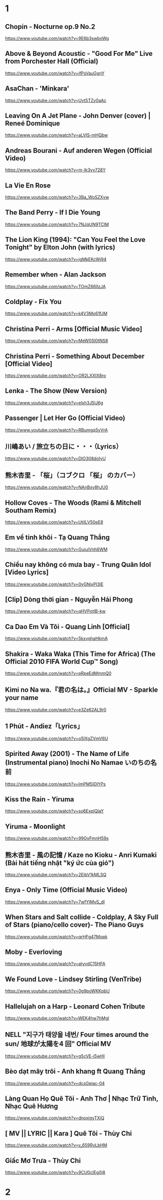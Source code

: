 * 1
** Chopin - Nocturne op.9 No.2
https://www.youtube.com/watch?v=9E6b3swbnWg
** Above & Beyond Acoustic - "Good For Me" Live from Porchester Hall (Official)
   https://www.youtube.com/watch?v=ifPsVauGgnY
** AsaChan - 'Minkara'
   https://www.youtube.com/watch?v=Uvt5TZy0aAc
** Leaving On A Jet Plane - John Denver (cover) | Reneé Dominique
   https://www.youtube.com/watch?v=aLVlS-mHQbw
** Andreas Bourani - Auf anderen Wegen (Official Video)
   https://www.youtube.com/watch?v=m-Ik3yy728Y
** La Vie En Rose
   https://www.youtube.com/watch?v=3Ba_WoSZXvw
** The Band Perry - If I Die Young
   https://www.youtube.com/watch?v=7NJqUN9TClM
** The Lion King (1994): "Can You Feel the Love Tonight" by Elton John (with lyrics)
   https://www.youtube.com/watch?v=jgMkEKcWj94
** Remember when - Alan Jackson
   https://www.youtube.com/watch?v=TOmZ66lIzJA
** Coldplay - Fix You
   https://www.youtube.com/watch?v=k4V3Mo61fJM
** Christina Perri - Arms [Official Music Video]
   https://www.youtube.com/watch?v=MeW0Sl0tNS8
** Christina Perri - Something About December [Official Video]
   https://www.youtube.com/watch?v=OR2LXXIX8ro
** Lenka - The Show (New Version)
   https://www.youtube.com/watch?v=elsh3J5lJ6g
** Passenger | Let Her Go (Official Video)
   https://www.youtube.com/watch?v=RBumgq5yVrA
** 川嶋あい / 旅立ちの日に・・・（Lyrics）
   https://www.youtube.com/watch?v=DlO308doIyU
** 熊木杏里 - 「桜」（コブクロ 「桜」 のカバー）
   https://www.youtube.com/watch?v=NAnBxv8hJU0
** Hollow Coves - The Woods (Rami & Mitchell Southam Remix)
   https://www.youtube.com/watch?v=UtilLV50eE8
** Em về tinh khôi - Tạ Quang Thắng
   https://www.youtube.com/watch?v=GuiuiVnh6WM
** Chiều nay không có mưa bay - Trung Quân Idol [Video Lyrics]
   https://www.youtube.com/watch?v=0yGNjxPI3lE
** [Clip] Dòng thời gian - Nguyễn Hải Phong
   https://www.youtube.com/watch?v=qHVPotIB-kw
** Ca Dao Em Và Tôi - Quang Linh [Official]
   https://www.youtube.com/watch?v=5kxvghaHkmA
** Shakira - Waka Waka (This Time for Africa) (The Official 2010 FIFA World Cup™ Song)
   https://www.youtube.com/watch?v=pRpeEdMmmQ0
** Kimi no Na wa.『君の名は。』Official MV - Sparkle your name
   https://www.youtube.com/watch?v=e3Ze62AL9r0
** 1 Phút - Andiez「Lyrics」
   https://www.youtube.com/watch?v=o5IXgZVmV6U
** Spirited Away (2001) - The Name of Life (Instrumental piano) Inochi No Namae いのちの名前
   https://www.youtube.com/watch?v=ImPM5IDIYPs
** Kiss the Rain - Yiruma
   https://www.youtube.com/watch?v=so6ExplQlaY
** Yiruma - Moonlight
   https://www.youtube.com/watch?v=99GyFmnH59s
** 熊木杏里 - 風の記憶 / Kaze no Kioku - Anri Kumaki (Bài hát tiếng nhật "ký ức của gió")
   https://www.youtube.com/watch?v=2EibV1kMLSQ
** Enya - Only Time (Official Music Video)
   https://www.youtube.com/watch?v=7wfYIMyS_dI
** When Stars and Salt collide - Coldplay, A Sky Full of Stars (piano/cello cover)- The Piano Guys
   https://www.youtube.com/watch?v=qrHFg47Mopk
** Moby - Everloving
   https://www.youtube.com/watch?v=atyvdC15HFA
** We Found Love - Lindsey Stirling (VenTribe)
   https://www.youtube.com/watch?v=0g9poWKKpbU
** Hallelujah on a Harp - Leonard Cohen Tribute
   https://www.youtube.com/watch?v=WEK4hw7hMgI
** NELL "지구가 태양을 네번/ Four times around the sun/ 地球が太陽を4 回" Official MV
   https://www.youtube.com/watch?v=g5cVE-i5wHI
** Bèo dạt mây trôi - Anh khang ft Quang Thắng
   https://www.youtube.com/watch?v=dcsGejac-04
** Làng Quan Họ Quê Tôi - Anh Thơ | Nhạc Trữ Tình, Nhạc Quê Hương
   https://www.youtube.com/watch?v=dnoxjgyTXiQ
** [ MV || LYRIC || Kara ] Quê Tôi - Thùy Chi
   https://www.youtube.com/watch?v=v_659RyLbHM
** Giấc Mơ Trưa - Thùy Chi
   https://www.youtube.com/watch?v=9CU0cIEg0j8
* 2
** 009 Sound System - Speak to Angels
https://www.youtube.com/watch?v=6rAkn9OZT0k&t=235s
** 009 Sound System "With A Spirit" OFFICIAL HD
https://www.youtube.com/watch?v=c_H3MWVx6JU&t=379s
** Eric Carmen - All by Myself (Audio)
https://www.youtube.com/watch?v=iN9CjAfo5n0
** Careless Whisper | George Michael | Lyrics [Kara + Vietsub HD]
   https://www.youtube.com/watch?v=YAHj6mH7z2s
** Five for Fighting - Superman (It's Not Easy)
https://www.youtube.com/watch?v=GRz4FY0ZcwI
** Coldplay - Yellow
https://www.youtube.com/watch?v=yKNxeF4KMsY
** The 1975 - Somebody Else (Official Video)
https://www.youtube.com/watch?v=Bimd2nZirT4
** [OFFICIAL MP3] CÒN TUỔI NÀO CHO EM - MIU LÊ
https://www.youtube.com/watch?v=brhuZ_i60w0
** Cá Hồi Hoang - Có Thể
https://www.youtube.com/watch?v=tUWHyFpnIwE
** #AiChoAi - FloD ft. M! (Giang Nguyen) [ Official Audio]
https://www.youtube.com/watch?v=afNQLlTRvfM
** Màu Xanh Việt Nam - Lương Bằng Qang - [ Lyric ]
   https://www.youtube.com/watch?v=yay2iRapqsk
** Bay Cùng Tình Yêu - Lương Bằng Quang (Album Return)
   https://www.youtube.com/watch?v=41_luxZz8UA
** LEA RUE - Sleep, For The Weak! (Lost Frequencies Remix)
   https://www.youtube.com/watch?v=3dViG52tHI4
** filous - How Hard I Try (feat. James Hersey)
   https://www.youtube.com/watch?v=sb9fHU4d3Ds
** James Hersey - Coming Over (Filous Remix)
   https://www.youtube.com/watch?v=GHoJ9NzP338
** Please tell me why - Free Style ( The Heirs )
   https://www.youtube.com/watch?v=d_M_kizumSQ
** Anh Mơ - Anh Khang (Official Video Clip)
** TAKE A CHANCE ON ME / FRANKIE J / vietsub
   https://www.youtube.com/watch?v=SFf-ufa9MwA
** Owl City - Beautiful Times ft. Lindsey Stirling
   https://www.youtube.com/watch?v=gfA-tPKPoNs
** Star Sky - Final Fantasy XV (Luna & Noctis)
   https://www.youtube.com/watch?v=0EqsxNC7i7Q
** Phil Collins - You'll Be In My Heart
   https://www.youtube.com/watch?v=w0ZHlp6atUQ
** Bee Gees - How Deep Is Your Love (1977)
   https://www.youtube.com/watch?v=XpqqjU7u5Yc
** Bruno Mars Talking to the moon
   https://www.youtube.com/watch?v=J9pXeziqdLc
** Maroon 5 - Daylight (Playing for Change)
   https://www.youtube.com/watch?v=AqR-ElB5kXY
** VIETSUB OST Nữ Nhi Quốc (full) -Trương Lượng Dĩnh & Lý Vinh Hạo - 女儿国-(电影《西游记女儿国》主题曲)
   https://www.youtube.com/watch?v=858zgYTAJq4
** Owl City - Vanilla Twilight
   https://www.youtube.com/watch?v=pIz2K3ArrWk
** Justin Bieber - Mistletoe
   https://www.youtube.com/watch?v=LUjn3RpkcKY
** Justin Bieber - Pray
   https://www.youtube.com/watch?v=o9tJW9MDs2M
** Coldplay - Hypnotised (Official Lyric Video)
   https://www.youtube.com/watch?v=WXmTEyq5nXc
** Coldplay Gravity
   https://www.youtube.com/watch?v=9ZLjiaGJyhI
** Westlife - Nothing's Gonna Change My Love For You [VietSub | Kara Effect | HD]
   https://www.youtube.com/watch?v=dRLq2mc5IZk
** Westlife - Beautiful in White
   https://www.youtube.com/watch?v=XRuDQ6aYeD0
** M2M - Pretty Boy
   https://www.youtube.com/watch?v=-v7ZMOhMONU
** M2M - Mirror, Mirror
   https://www.youtube.com/watch?v=P2vpB3yQuqg
** I Love You || Mr. Siro - [HD Kara+Lyrics]
   https://www.youtube.com/watch?v=yxYMMs_34us
** Ngày mai nắng lên anh sẽ về (Official MV) - HQ
   https://www.youtube.com/watch?v=o-8vj5nzu3c
** KAI ĐINH l ĐIỀU BUỒN NHẤT | OFFICIAL LYRIC VIDEO
   https://www.youtube.com/watch?v=D2g-IY0Uc70
** Mân Côi - Linh Cáo (Lyric Video / TAS Release)
   https://www.youtube.com/watch?v=Ls6EBIR8hDE
** The Killers - Shot At The Night
   https://www.youtube.com/watch?v=X4YK-DEkvcw
** Taylor Swift - Back To December
   https://www.youtube.com/watch?v=eocfbbyIUn8
** Taylor Swift - Begin Again
   https://www.youtube.com/watch?v=cMPEd8m79Hw
** Taylor Swift - You Belong With Me
   https://www.youtube.com/watch?v=VuNIsY6JdUw
** Coldplay & Big Sean - Miracles (Someone Special) - Official Lyric Video
   https://www.youtube.com/watch?v=z9BPMjL44Aw
** Imagine Dragons - On Top Of The World (Official Music Video)
   https://www.youtube.com/watch?v=w5tWYmIOWGk
** OneRepublic - Good Life
   https://www.youtube.com/watch?v=jZhQOvvV45w
** Coldplay - Hymn For The Weekend (Official Video)
   https://www.youtube.com/watch?v=YykjpeuMNEk
** Chân ngắn | Cẩm Vân Ft TMT (Video lyric - HD)
** Dido - Thank You (Official Video)
   https://www.youtube.com/watch?v=1TO48Cnl66w
** Sting - Shape of My Heart (Leon)
   https://www.youtube.com/watch?v=QK-Z1K67uaA
** Christina Perri - A Thousand Years [Official Music Video]
   https://www.youtube.com/watch?v=rtOvBOTyX00
** Bài Ka Tuổi Trẻ Official Music Video TamKa PKL Khiêm Nguyễn
   https://www.youtube.com/watch?v=iExXmRq82Fc
** Quê nhà - Quang Linh
   https://www.youtube.com/watch?v=TZ5_JXrFijU
** Tan Biến - Nguyễn Hải Phong
   https://www.youtube.com/watch?v=IL0GgIeN9T0
** Foster The People - Houdini (Video)
   https://www.youtube.com/watch?v=_GMQLjzVGfw
** Owl City & Carly Rae Jepsen - Good Time
   https://www.youtube.com/watch?v=H7HmzwI67ec
** K'NAAN - Wavin' Flag (Coca-Cola Celebration Mix)
   https://www.youtube.com/watch?v=WTJSt4wP2ME
** Cũng đành thôi ‣ Đức Phúc「Lyric Video」| bimm
   https://www.youtube.com/watch?v=Qs-XcmaxaLw
** LẠ LÙNG / Vũ. (Original)
   https://www.youtube.com/watch?v=F5tS5m86bOI
** [Vietsub + Kara] Khi Em Cô Đơn Em Nhớ Ai (当你孤单你会想起谁) - Trương Đông Lương
   https://www.youtube.com/watch?v=UKEK5WbW0SY
** [Vietsub by JiWonderland] Please tell me why - Freestyle
   https://www.youtube.com/watch?v=hnc_qF-WnmI
** Lost Frequencies - Are You With Me (Official Music Video)
   https://www.youtube.com/watch?v=VjHMDlAPMUw
** Khánh Ly - Cát bụi
   https://www.youtube.com/watch?v=qtEh7--fHIM
** Snow Patrol - Chasing Cars
   https://www.youtube.com/watch?v=GemKqzILV4w
** 【LIVE】Kana Hanazawa - flattery?
   https://www.youtube.com/watch?v=zA5nCExGRxo
** Jason Mraz - I'm Yours [Official Video]
   https://www.youtube.com/watch?v=EkHTsc9PU2A
** Ed Sheeran - The A Team [Official Video]
   https://www.youtube.com/watch?v=UAWcs5H-qgQ
** Moby - Porcelain
   https://www.youtube.com/watch?v=FAYHTES4whs
** Owl City - Fireflies
   https://www.youtube.com/watch?v=psuRGfAaju4
** 周杰倫 - 稻香 KTV Hương Lúa
   https://www.youtube.com/watch?v=cGJyOxLTebg
** Coldplay - Up&Up (Official Video)
   https://www.youtube.com/watch?v=BPNTC7uZYrI
** [Vietsub | Hán Việt] Tiêu Dao Tuyệt Nhất - Trương Tây (Ost Như Ý Cát Tường 2003)
   https://www.youtube.com/watch?v=3-4sE1GN8ss
** Coldplay - Army of one
   f
   https://www.youtube.com/watch?v=7tPxHoZVgF0
** Andreas Bourani - Auf uns (Official Video)
   https://www.youtube.com/watch?v=k9EYjn5f_nE
** Rhythm Of The Rain | The Cascades | Lyrics [Kara + Vietsub HD]
   https://www.youtube.com/watch?v=P7T-PJD_M3U
** Capital Cities - One Minute More (Official Video)
   https://www.youtube.com/watch?v=w0IIYU9om_k
* 3
** OneRepublic - Secrets
https://www.youtube.com/watch?v=qHm9MG9xw1o
** Galantis - Mama Look At Me Now (Official Audio)
https://www.youtube.com/watch?v=t0LSUxncYaM
** Olly Murs - That Girl (Lyrics) (Vietsub) - TIKTOK
https://www.youtube.com/watch?v=P_mud10R-rA
** ＲＡＩＮ (Saturday Night Lights by Dragon Roots)
https://www.youtube.com/watch?v=JE3vqqocqwU
** Taylor Swift - Delicate
https://www.youtube.com/watch?v=tCXGJQYZ9JA
** [Kara] Làm ơn - Trần Trung Đức
https://www.youtube.com/watch?v=PSBAast7zqU
** Passenger | Hell Or High Water (Official Video)
   https://www.youtube.com/watch?v=zgDbp5C74sU
** Rachel Platten - Fight Song (Official Video)
https://www.youtube.com/watch?v=xo1VInw-SKc
** The Chemical Brothers - Wide Open ft. Beck
https://www.youtube.com/watch?v=BC2dRkm8ATU
** [Engsub\Vietsub - Kara] Bỗng Dưng Muốn Khóc - Minh Thư (Suddenly Tear)
https://www.youtube.com/watch?v=fZFfeP9hvoE
** Owl City - Shooting Star
https://www.youtube.com/watch?v=Uq8Dgcy4MDY
** Above & Beyond Acoustic - "You Got To Go" Live from Porchester Hall (Official)
   https://www.youtube.com/watch?v=MJQE4pOgiPg
** Tạ Quang Thắng - Vội Vàng (Official Music Video)
   https://www.youtube.com/watch?v=R43xOUlRHWc
** Afrojack - Ten Feet Tall (Lyric Video) ft. Wrabel
   https://www.youtube.com/watch?v=bltr_Dsk5EY
** Calvin Harris - Feel So Close
   https://www.youtube.com/watch?v=dGghkjpNCQ8
** Ellie Goulding - Lights
   https://www.youtube.com/watch?v=0NKUpo_xKyQ
** One Direction - More Than This (Up All Night: The Live Tour)
   https://www.youtube.com/watch?v=b-RQIN3wo5U
** Bruno Mars - Marry You (Lyrics) HD
   https://www.youtube.com/watch?v=Zlv1rdcpS9M
** Bruno Mars - The Lazy Song [ALTERNATE OFFICIAL VIDEO]
   https://www.youtube.com/watch?v=dULOjT9GYdQ
** Maroon 5 - Won't Go Home Without You
   https://www.youtube.com/watch?v=VlMEGBsw6j8
** Maroon 5 - Goodnight Goodnight
   https://www.youtube.com/watch?v=uNSBq6hvU1s
** Shakira - Can't Remember to Forget You ft. Rihanna
   https://www.youtube.com/watch?v=o3mP3mJDL2k
** Shakira - La La La (Brazil 2014) ft. Carlinhos Brown
   https://www.youtube.com/watch?v=7-7knsP2n5w
** Welcome to Beijing -[HD]
   https://www.youtube.com/watch?v=Xj8R7bEGK4w
** Kidswaste - Free
   https://www.youtube.com/watch?v=peP2AcgjyHE
** Marcapasos - Aicha (Official Video HD) johanna Kleen﻿ 
   https://www.youtube.com/watch?v=O0v7sd3zdbo
** Frank Sinatra-Killing me softly
   https://www.youtube.com/watch?v=8tbP3f3i03E
** Feldberg - You and Me
   https://www.youtube.com/watch?v=uDTaxJxZIX0
** Lyrics || Người Con Gái Ta Thương - Hà Anh Tuấn
   https://www.youtube.com/watch?v=LVQxfALfTe4
** Halsey - Ghost
   https://www.youtube.com/watch?v=ao4o-XRU_KM
** Mr. Probz - Nothing Really Matters (Afrojack Remix)
   https://www.youtube.com/watch?v=M_lIi1hb6WU
** Simba- You Raise Me Up
   https://www.youtube.com/watch?v=CjW77WXPw8Y
** Jim Croce -Time In A Bottle (Lyrics)
   https://www.youtube.com/watch?v=dO1rMeYnOmM   origin
   https://www.youtube.com/watch?v=AnWWj6xOleY
** Lenka - Blue Skies
   https://www.youtube.com/watch?v=ztO3Rjqxcho
** Dido - White Flag (Official Video)
   https://www.youtube.com/watch?v=j-fWDrZSiZs
** Thư Chưa Gửi Anh | OFFICIAL MV | Hòa Minzy
   https://www.youtube.com/watch?v=suHyMFtWtFw
** [MV Fanmade] Xe Đạp - Thùy Chi ft. M4U
   https://www.youtube.com/watch?v=6KJrNWC0tfw
** Lenka - Trouble Is A Friend (YouTube Version)
   https://www.youtube.com/watch?v=QHpvlr_kG6U
** Daniel Powter - Bad Day (Official Music Video)
   https://www.youtube.com/watch?v=gH476CxJxfg
** Justin Bieber - Love Yourself (PURPOSE : The Movement)
   https://www.youtube.com/watch?v=oyEuk8j8imI
** Coldplay - A Head Full Of Dreams (Official Video)
   https://www.youtube.com/watch?v=vGZMvV9KBp8
** Kygo - Raging ft. Kodaline
   https://www.youtube.com/watch?v=ZhzN7-Q00KU
** Kygo & Ellie Goulding - First Time
   https://www.youtube.com/watch?v=OlH1RCs96JA
** Kygo - Stay ft. Maty Noyes
   https://www.youtube.com/watch?v=z9porfO8C_Q
** Bastille - Pompeii
   https://www.youtube.com/watch?v=F90Cw4l-8NY
** Kelly Clarkson - Stronger (What Doesn't Kill You)
   https://www.youtube.com/watch?v=Xn676-fLq7I
** LEE HI (이하이) - ROSE M/V
   https://www.youtube.com/watch?v=Ff_SuAzll90
** Taeyang ~ I Need a Girl (Dance Ver.) [MV] [ENG SUB]
   https://www.youtube.com/watch?v=BuuiBjL09KY
** Anna Kendrick - Cups (When I'm Gone) (Official Video) [Lyrics + Sub Español]
   https://www.youtube.com/watch?v=2oFEMmBuUVo
** Creep - Radiohead
   https://www.youtube.com/watch?v=lZiNtbgm9oM
** 2AM - JustaTee, BigDaddy [ Lyrics MV ]
   https://www.youtube.com/watch?v=vFgMYWDPg3A
** "Talk to You" - JayTee ft. Mr.A , Ellian , Bueno , Mr.T & Trang Rin
   https://www.youtube.com/watch?v=EFsqoXvpBnQ
** Hoa Sữa - JustaTee, Touliver, MR.A và Kim JoJo [Fan Made HD]
   https://www.youtube.com/watch?v=XViTvrEH1XQ
** We The Kings - Sad Song (Lyric Video) ft. Elena Coats
   https://www.youtube.com/watch?v=BZsXcc_tC-o
** Pharrell Williams - Happy
   https://www.youtube.com/watch?v=ZbZSe6N_BXs
** B.O.B Ft. Bruno Mars - Nothing On You [Lyrics]
   https://www.youtube.com/watch?v=6IRcX6poKT0
** Bruno Mars - It Will Rain [OFFICIAL VIDEO]
   https://www.youtube.com/watch?v=W-w3WfgpcGg
** Carly Rae Jepsen - Call Me Maybe
   https://www.youtube.com/watch?v=fWNaR-rxAic
** [Lyric+Vietsub YANST] Oah (Offical Video) - Alexander Rybak
   https://www.youtube.com/watch?v=4a0Xel0ZBlE
** Sia - Cheap Thrills (Lyric Video) ft. Sean Paul
   https://www.youtube.com/watch?v=nYh-n7EOtMA
** [Lyric+Vietsub YANST] La La Love On My Mind - Ann Winsborn
   https://www.youtube.com/watch?v=K3CHy4_K1gE
** [HD 720p] Yêu Dấu Theo Gió Bay - Hiền Thục
   https://www.youtube.com/watch?v=r_Gx4fI7zNM
** Mad World - Gary Jules
   https://www.youtube.com/watch?v=4N3N1MlvVc4
** Pharrell Williams - Freedom
   https://www.youtube.com/watch?v=LlY90lG_Fuw
** Chia Tay - Bùi Anh Tuấn (Official Music Video)
   https://www.youtube.com/watch?v=OdE8pYLJh1c
** Holly Henry - Seven Nation Army (TEEMID Cover) ~Faker không giấu nổi vẻ tự hào khi hoàn thành công trình này~
   https://www.youtube.com/watch?v=hTb6ClME6Eg
   https://www.youtube.com/watch?v=GYFJjwXtsU4
** Natural Blues. Moby.
   https://www.youtube.com/watch?v=JNWhOJSzZ0M
** Bag Raiders - Shooting Stars
   https://www.youtube.com/watch?v=feA64wXhbjo
** [MV][Kill Me, Heal Me OST] Auditory Hallucination 환청 (ENG+Rom+Han.SUB.) Jang Jae In
   https://www.youtube.com/watch?v=Gg0P9yd0noE
** [Vietsub] The Day You Went Away - M2M.mkv
   https://www.youtube.com/watch?v=L66bOF3dUYs
** Coldplay - Ink (Official Fans' Cut)
   https://www.youtube.com/watch?v=gKM15TaKLUI
** Coldplay - All Your Friends (Official Video)
   https://www.youtube.com/watch?v=E5a51OonZDE
** Britney Spears - Everytime
   https://www.youtube.com/watch?v=8YzabSdk7ZA
* 4
** Coldplay - God Put A Smile Upon Your Face
https://www.youtube.com/watch?v=qhIVgSoJVRc
** Clara Mae - I'm Not Her (Official Video)
   https://www.youtube.com/watch?v=iUNxOzxPEVI
** Hẹn Một Mai | Bùi Anh Tuấn | Official MV | Nhạc trẻ hay mới nhất
https://www.youtube.com/watch?v=pX6nutvtDnI
** Michael Learns To Rock - Take Me To Your Heart [Official Video] (with Lyrics Closed Caption)
https://www.youtube.com/watch?v=TbLT12eg-lw
** BÍCH PHƯƠNG - Bùa Yêu (Official M/V)
https://www.youtube.com/watch?v=FkOt19CUC30
** Coldplay - Another's Arms Live 2014 Ghost stories
https://www.youtube.com/watch?v=dJBqwwW4BD8
** Carly Rae Jepsen - Tonight I'm Getting Over You
https://www.youtube.com/watch?v=cBOE1aUNZVo
** Chính em - Lương Bằng Quang
   https://www.youtube.com/watch?v=D35dsUB9r2Y
** Sầu Trong Lòng Anh - Lương Bằng Quang (Album Return)
   https://www.youtube.com/watch?v=sDql-yNKmJ4
** Maroon 5 - Never Gonna Leave This Bed
   https://www.youtube.com/watch?v=ADmCFmYLns4
** Modern Talking - You're My Heart, You're My Soul (Video)
https://www.youtube.com/watch?v=4kHl4FoK1Ys
** No Face, No Name, No Number | Modern Talking | Lyrics [Kara + Vietsub HD]
   https://www.youtube.com/watch?v=lTFmLpRJkII
** Alexandra Stan - Lemonade (OFFICIAL MUSIC VIDEO)
   https://www.youtube.com/watch?v=4eWfRjyp2N
** BETWEEN THE RAINDROPS / LIFEHOUSE FT. NATASHA BEDINGFIELD / vietsub 木婉清
   https://www.youtube.com/watch?v=KbPigceQhbI
** Train - 50 Ways to Say Goodbye (Video)
   https://www.youtube.com/watch?v=GSBFehvLJDc
** Ellie Goulding - Starry Eyed
   https://www.youtube.com/watch?v=fBf2v4mLM8k
** Ellie Goulding - Burn
   https://www.youtube.com/watch?v=CGyEd0aKWZE
** Bruno Mars - Grenade [OFFICIAL VIDEO]
   https://www.youtube.com/watch?v=SR6iYWJxHqs
** Foster The People - Pumped up Kicks
   https://www.youtube.com/watch?v=SDTZ7iX4vTQ
** Lady Gaga - Poker Face
   https://www.youtube.com/watch?v=lcioXWfioa4
** Lady Gaga - Bad Romance
   https://www.youtube.com/watch?v=qrO4YZeyl0I
** Lady Gaga - Telephone ft. Beyoncé
   https://www.youtube.com/watch?v=GQ95z6ywcBY
** MØ - Final Song (Official Video)
   https://www.youtube.com/watch?v=WUcXQ--yGWQ
** Coldplay - Adventure Of A Lifetime (Official Video)
   https://www.youtube.com/watch?v=QtXby3twMmI
** Crazy Loop (Mm ma ma)
   https://www.youtube.com/watch?v=8qTFqnDpuvE
** Smallville and Remy Zero - Save Me
   https://www.youtube.com/watch?v=greTJhHhiHk
** Chris Brown - Next To You ft. Justin Bieber
   https://www.youtube.com/watch?v=EEuQU6a90Pc
** Katy Perry - Roar (Official)
   https://www.youtube.com/watch?v=CevxZvSJLk8
** Katy Perry - Part Of Me (Official)
   https://www.youtube.com/watch?v=uuwfgXD8qV8
** Katy Perry - The One That Got Away (Official)
   https://www.youtube.com/watch?v=Ahha3Cqe_fk
** Ed Sheeran - Give Me Love [Official Video]
   https://www.youtube.com/watch?v=FOjdXSrtUxA
** Skylar Grey - Words Lyrics
   https://www.youtube.com/watch?v=tcLJP3evnHI
** Skylar Grey - Coming Home (A.N.O. Remix)
   https://www.youtube.com/watch?v=NJIjvOdhx9o
** Aaron Smith - Dancin (KRONO Remix)
   https://www.youtube.com/watch?v=0XFudmaObLI
** "Beauty And A Beat" - Justin Bieber (Alex Goot, Kurt Schneider, and Chrissy Costanza Cover)
   https://www.youtube.com/watch?v=9wqpfFI3EVE
** BIGBANG & 2NE1 - LOLLIPOP M/V
   https://www.youtube.com/watch?v=zIRW_elc-rY
** I Miss You - Mr. Siro (Lyrics Video)
   https://www.youtube.com/watch?v=fywHofbKinA
** Taylor Swift - Red
   https://www.youtube.com/watch?v=Zlot0i3Zykw
** Vanessa Carlton - A Thousand Miles
   https://www.youtube.com/watch?v=Cwkej79U3ek
** Imagine Dragons - It's Time
   https://www.youtube.com/watch?v=sENM2wA_FTg
** Tinie Tempah - Written In The Stars ft. Eric Turner
   https://www.youtube.com/watch?v=YgFyi74DVjc
** Kelly Clarkson - Because Of You (VIDEO)
   https://www.youtube.com/watch?v=Ra-Om7UMSJc
** Matt Cardle, Melanie C - Loving You
   https://www.youtube.com/watch?v=j3sRdbaMwgk
** Đôi Mắt - Wanbi Tuấn Anh [Official]
   https://www.youtube.com/watch?v=wzdCgedEAZQ
** Như một thói quen - tâm tít.MP4
   https://www.youtube.com/watch?v=_yMmpjcbQsc
** Lemon Tree - Fools Garden
   https://www.youtube.com/watch?v=Va0vs1fhhNI
** James Blunt - Wisemen [OFFICIAL VIDEO]
   https://www.youtube.com/watch?v=cueB7j4ZGrM
** James Blunt - You're Beautiful (Video)
   https://www.youtube.com/watch?v=oofSnsGkops
** James Blunt 1973 Official Video
   https://www.youtube.com/watch?v=11UQcLrzrN4
** LALALA - Soobin Hoàng Sơn - Official Music Video 4K
   https://www.youtube.com/watch?v=Ia_ddlGr1ic
** DAYDREAMS | Soobin Hoàng Sơn ft. BigDaddy | Nhạc trẻ hay tuyển chọn
   https://www.youtube.com/watch?v=o0GYK5Whk80
** Seafret - Oceans
   https://www.youtube.com/watch?v=aqsL0QQaSP4
** Seafret - Give Me Something
   https://www.youtube.com/watch?v=NhK4kGdio6E
** Nhac Phim - Ngoi Nha Hanh Phuc Han Quoc.flv
   https://www.youtube.com/watch?v=LbJdIdo6BEI
** Alizée - La Isla Bonita
   https://www.youtube.com/watch?v=xq-aTe77bkA
** 1. Blue Swede - Hooked on a Feelingj
   https://www.youtube.com/watch?v=NrI-UBIB8Jk
** Aimer - Kataomoi
   https://www.youtube.com/watch?v=zSOJk7ggJts
** Enrique Iglesias - I'm A Freak ft. Pitbull
   https://www.youtube.com/watch?v=YUiVIPgJA0o
** Fuck You - Lily Allen (Lyrics)
   https://www.youtube.com/watch?v=OK4fJhbRL1g
** TOULIVER X LÊ HIẾU X SOOBIN HOÀNG SƠN - NGÀY MAI EM ĐI 2017 | OFFICIAL LYRIC VIDEO
   https://www.youtube.com/watch?v=z5Jc7KiTLbs
** Jason Mraz & Colbie Caillat - Lucky [Official Video]
   https://www.youtube.com/watch?v=acvIVA9-FMQ
** Of Monsters And Men - Dirty Paws (Official Lyric Video)
   https://www.youtube.com/watch?v=mCHUw7ACS8o
** Of Monsters And Men - Little Talks (Official Video)
   https://www.youtube.com/watch?v=ghb6eDopW8I
** [MV] 케이윌(K.will) - 이러지마 제발 (Please don't...)
   https://www.youtube.com/watch?v=PdUiCJnRptk
** Adele - When We Were Young (Live at The Church Studios)
   https://www.youtube.com/watch?v=DDWKuo3gXMQ
** Coldplay - All I Can Think About Is You (Official Lyric Video)
   https://www.youtube.com/watch?v=KnLNG0WnGsI
** Fun.: Some Nights [OFFICIAL VIDEO]
   https://www.youtube.com/watch?v=qQkBeOisNM0
** 2NE1 - LONELY M/V
   https://www.youtube.com/watch?v=5n4V3lGEyG4
** OneRepublic - All The Right Moves
   https://www.youtube.com/watch?v=qrOeGCJdZe4
** OneRepublic - If I Lose Myself
   https://www.youtube.com/watch?v=TGx0rApSk6w
** Timbaland - Apologize ft. OneRepublic
   https://www.youtube.com/watch?v=ZSM3w1v-A_Y
** Ed Sheeran - Lego House [Official Video]
   https://www.youtube.com/watch?v=c4BLVznuWnU
** Fun.: Carry On [OFFICIAL VIDEO]
   https://www.youtube.com/watch?v=q7yCLn-O-Y0
** Michael Jackson - Billie Jean (Official Video)
   https://www.youtube.com/watch?v=Zi_XLOBDo_Y
** Daft Punk - Get Lucky (Official Audio) ft. Pharrell Williams, Nile Rodgers
   https://www.youtube.com/watch?v=5NV6Rdv1a3I
** Kelly Clarkson - Dark Side
   https://www.youtube.com/watch?v=H5ArpRWcGe0
* 5
** Mãi Mãi Là Của Nhau | Bùi Anh Tuấn | Official MV
https://www.youtube.com/watch?v=S-eVMDDeDag
** [Lyrics+Vietsub] Clean Bandit - Rockabye (ft. Sean Paul & Anne-Marie)
https://www.youtube.com/watch?v=wIeNQfbNwxI
** Clean Bandit - Rather Be ft. Jess Glynne [Official Video]
https://www.youtube.com/watch?v=m-M1AtrxztU
** Galantis - Runaway (U & I) (Official Video)
https://www.youtube.com/watch?v=5XR7naZ_zZA&list=PLxXfKNWPJO6VMAyElTR0vQ5_ctSbPd5mh
** [Vietsub] DBSK - Why Did I Fall In Love With You
https://www.youtube.com/watch?v=v9cfJfQm9RU
** P!nk - Try
   https://www.youtube.com/watch?v=yTCDVfMz15M
** Khuôn Mặt Đáng Thương - Sơn Tùng M-TP
   https://www.youtube.com/watch?v=HHmidNM2sOM
** Snow Patrol - Life On Earth
   https://www.youtube.com/watch?v=XqYWcp1JH7Y
** Kelly Clarkson - Catch My Breath
   https://www.youtube.com/watch?v=HEValZuFYRU
** Cash Cash - How To Love ft Sofia Reyes (Official Video)
   https://www.youtube.com/watch?v=peByeoQhjMM
** OneRepublic - Something I Need
   https://www.youtube.com/watch?v=qKCGBgOgp08
** OneRepublic - I Lived
   https://www.youtube.com/watch?v=z0rxydSolwU
** Maroon 5 - Misery
   https://www.youtube.com/watch?v=6g6g2mvItp4
** Maroon 5 - Love Somebody
   https://www.youtube.com/watch?v=MU8B4XDI3Uw
** [Vietsub + Kara Pinyin] Vén rèm châu - Hoắc Tôn
   https://www.youtube.com/watch?v=_ksbijvvTCI
** [vietsub] LẠNH LẼO - 涼涼 (OST Tam Sinh Tam Thế Thập Lý Đào Hoa)
   https://www.youtube.com/watch?v=V8PZEGGv9qo
** Space Oddity
   https://www.youtube.com/watch?v=KaOC9danxNo
** Eagles - Hotel California (Lyrics)
   https://www.youtube.com/watch?v=EqPtz5qN7HM
** Rihanna - Diamonds
   https://www.youtube.com/watch?v=lWA2pjMjpBs
** Jaymes Young - I'll Be Good [Official Video]
   https://www.youtube.com/watch?v=scd-uNNxgrU
** Carly Rae Jepsen - I Really Like You
   https://www.youtube.com/watch?v=qV5lzRHrGeg
** Felix Jaehn - Ain’t Nobody (Loves Me Better) ft. Jasmine Thompson
   https://www.youtube.com/watch?v=5j1RCys4R0g
** Kygo - Firestone (Official Video) ft. Conrad Sewell
   https://www.youtube.com/watch?v=9Sc-ir2UwGU
** Kygo - Raging ft. Kodaline
   https://www.youtube.com/watch?v=ZhzN7-Q00KU
** Jonas Blue - Fast Car ft. Dakota
   https://www.youtube.com/watch?v=5yXQJBU8A28
** Taylor Swift - Wildest Dreams
   https://www.youtube.com/watch?v=IdneKLhsWOQ
** Taylor Swift - Everything Has Changed ft. Ed Sheeran
   https://www.youtube.com/watch?v=w1oM3kQpXRo
** Taylor Swift - Style
   https://www.youtube.com/watch?v=-CmadmM5cOk
** P!nk - Just Give Me A Reason ft. Nate Ruess
   https://www.youtube.com/watch?v=OpQFFLBMEPI
** Christina Perri - The Lonely [Official Lyric Video]
   https://www.youtube.com/watch?v=HO4e4nCYBEo
** Christina Perri - Tragedy [Official Lyric Video]
   https://www.youtube.com/watch?v=nNsZVO6Yy0k
** Tình Yêu Màu Nắng - Đạo Diễn Triệu Quang Huy - Đoàn Thúy Trang ft. Big Daddy - (Ninja Official MV)
   https://www.youtube.com/watch?v=D-6JDufCJ1Y
** Đen - Trời ơi con chưa muốn chết (Prod. by Tantu Beats)
   https://www.youtube.com/watch?v=ArexdEMWRlA
** Ta và Nàng - Đen ft. JGKiD (Lyric Video / TAS Release)
   https://www.youtube.com/watch?v=rPU41Mw7txo
** Charlie Puth - One Call Away [Official Video]
   https://www.youtube.com/watch?v=BxuY9FET9Y4
** Zedd - Stay The Night ft. Hayley Williams
   https://www.youtube.com/watch?v=i-gyZ35074k
** OneRepublic - Love Runs Out
   https://www.youtube.com/watch?v=0OWj0CiM8WU
** Imagine Dragons - Next To Me (Audio)
   https://www.youtube.com/watch?v=-C_rvt0SwLE
** CƠN MƯA CUỐI - Binz ft. JustaTee ( OFFICIAL )
   https://www.youtube.com/watch?v=1yVqSSDRu78
** [Official MV] Crying Over You - JustaTee ft. Binz
   https://www.youtube.com/watch?v=tcat9CPiAZ4
** Rudimental - Waiting All Night ft. Ella Eyre [Official Video]
   https://www.youtube.com/watch?v=M97vR2V4vTs
** Avicii - The Nights
   https://www.youtube.com/watch?v=UtF6Jej8yb4
** Fun.: We Are Young ft. Janelle Monáe [OFFICIAL VIDEO]
   https://www.youtube.com/watch?v=Sv6dMFF_yts
** Maroon 5 - Payphone (Explicit) ft. Wiz Khalifa
   https://www.youtube.com/watch?v=KRaWnd3LJfs
** Snow Patrol - The Sunlight Through the Flags (Part 2 of The Lightning Strike)
   https://www.youtube.com/watch?v=cHl6dLaUAjk
** Jang Nara Sweet Dream MV
   https://www.youtube.com/watch?v=ITJlByULnhY
** Lost Frequencies feat. Janieck Devy - Reality (Official Music Video)
   https://www.youtube.com/watch?v=ilw-qmqZ5zY
** Alan Walker - The Spectre
   https://www.youtube.com/watch?v=wJnBTPUQS5A
** Tez Cadey - Seve
   https://www.youtube.com/watch?v=t5747BhezKM
** Selena Gomez - Bad Liar
   https://www.youtube.com/watch?v=NZKXkD6EgBk
** Stoto - Still Can't Sleep (Original Mix)
   https://www.youtube.com/watch?v=UAHaxlCe29E
** Vitas - Opera N2
   https://www.youtube.com/watch?v=tITWIcNeTjw
** Of Monsters and Men - King And Lionheart (Official Video)
   https://www.youtube.com/watch?v=A76a_LNIYwE
** [Vietsub | Hán Việt] Đồng Thoại - Quang Lương (Music Gift For You No.2)
   https://www.youtube.com/watch?v=DjOEbfGyANA
** Sứ thanh hoa 青花瓷 - Jay Chou
   https://www.youtube.com/watch?v=CZ78y__MIzM
** [Vietsub][HD] Endless Love (The Myth Theme Song) - Jackie Chan & Kim Hee Sun
   https://www.youtube.com/watch?v=EwuyNZDojg8
* 6
** BIGBANG - TELL ME GOODBYE M/V
https://www.youtube.com/watch?v=GE_4RtpVVaw
** Drake - Take Care ft. Rihanna
https://www.youtube.com/watch?v=-zzP29emgpg
** Gym Class Heroes: The Fighter ft. Ryan Tedder [OFFICIAL VIDEO]
https://www.youtube.com/watch?v=bxV-OOIamyk
** Mr. Probz - Space For Two
   https://www.youtube.com/watch?v=gsGn1dzITD0
** The Catalyst (Official Video) - Linkin Park
   https://www.youtube.com/watch?v=51iquRYKPbs
** Ellie Goulding - Beating Heart
   https://www.youtube.com/watch?v=wrNTOo4KH8c
** One Direction - You & I
   https://www.youtube.com/watch?v=_kqQDCxRCzM
** R. City - Locked Away ft. Adam Levine
   https://www.youtube.com/watch?v=6GUm5g8SG4o
** Katy Perry - California Gurls (Official) ft. Snoop Dogg
   https://www.youtube.com/watch?v=F57P9C4SAW4
** Maroon 5 - Maps (Lyric Video)
   https://www.youtube.com/watch?v=Y7ix6RITXM0
** Avicii - For A Better Day
   https://www.youtube.com/watch?v=Xq-knHXSKYY
** Shakira - Loca (Spanish Version) ft. El Cata
   https://www.youtube.com/watch?v=XAhTt60W7qo
** Loka Loka Loka toka toka toka
   https://www.youtube.com/watch?v=SbBeAlCtciw
** Blackbear - IDFC (Acoustic Version)
   https://www.youtube.com/watch?v=NR7-n-D2HhA
** Lilly Wood & The Prick - Prayer in C (Robin Schulz remix) [Clip officiel]
   https://www.youtube.com/watch?v=JrlfFTS9kGU
** The Chainsmokers - Roses (Official Video) ft. ROZES
   https://www.youtube.com/watch?v=G5Mv2iV0wkU
** Enrique Iglesias - Heart Attack
   https://www.youtube.com/watch?v=sC2nElyx7Ds
** Imagine Dragons - Shots
   https://www.youtube.com/watch?v=qQrgto184Tk
** Mike Posner - I Took A Pill In Ibiza (Seeb Remix) (Explicit)
   https://www.youtube.com/watch?v=foE1mO2yM04
** Jaymes Young - Habits of My Heart (Official Audio)
   https://www.youtube.com/watch?v=CDJOP16yNdY
** Tangled - I See The Light - Mandy Moore
   https://www.youtube.com/watch?v=RyrYgCvxBUg 
** Dua Lipa - New Rules (Official Music Video)
   https://www.youtube.com/watch?v=k2qgadSvNyU
** Camila Cabello - Havana ft. Young Thug
   https://www.youtube.com/watch?v=BQ0mxQXmLsk
** Charlie Puth - Attention [Official Video]
   https://www.youtube.com/watch?v=nfs8NYg7yQM
** Christina Perri ft. Jason Mraz - Distance [Official Music Video]
   https://www.youtube.com/watch?v=ROqTa1mn_qc
** Girls' Generation 소녀시대 'Gee' MV
   https://www.youtube.com/watch?v=U7mPqycQ0tQ
** TWICE "LIKEY" M/V
   https://www.youtube.com/watch?v=V2hlQkVJZhE
** Mãi Mãi Là Của Nhau | Bùi Anh Tuấn | Official MV
   https://www.youtube.com/watch?v=S-eVMDDeDag
** FBBOIZ - Để Em Rời Xa ( Music Video Official)
   https://www.youtube.com/watch?v=KUtaJeL_FzE
** [OFFICIAL MV] Thu Cuối - Mr.T ft Yanbi & Hằng Bingboong
   https://www.youtube.com/watch?v=QETfX44-PB8
** B.o.B - Both of Us ft. Taylor Swift [Official Video]
   https://www.youtube.com/watch?v=1sa9qeV6T0o
** The Chainsmokers - Paris (Video)
   https://www.youtube.com/watch?v=fRNkQH4DVg8
** Imagine Dragons - Radioactive
   https://www.youtube.com/watch?v=ktvTqknDobU
** 7. Jackson 5 - I Want You Back
   https://www.youtube.com/watch?v=DGDyAb6pePo
** Lucky Twice- Lucky (I'm so lucky lucky!) with lyrics on screen
   https://www.youtube.com/watch?v=MBtLD7IbsEA
** Mc Mong ft . Mellow - Sick Enough To Die
   https://www.youtube.com/watch?v=fwS74MG5JMg
** T-ara & Supernova(티아라 & 초신성) _ TTL (TIME TO LOVE) MV
   https://www.youtube.com/watch?v=NFFgRRLInD4
** Merk & Kremont - Sad Story (Out Of Luck) [Official Music Video]
   https://www.youtube.com/watch?v=8GotXeCwUnc
** P!nk - Blow Me (One Last Kiss)
   https://www.youtube.com/watch?v=3jNlIGDRkvQ
** Halsey - Colors
   https://www.youtube.com/watch?v=JGulAZnnTKA
** Mirrors - Justin Timberlake
*** (Boyce Avenue feat. Fifth Harmony cover) on Apple & Spotify
    https://www.youtube.com/watch?v=fvEZUbzqqyM
*** Justin Timberlake - Mirrors
    https://www.youtube.com/watch?v=uuZE_IRwLNI
** Vietsub | Hán Việt] Song Phi - Hà Nhuận Đông (Ost Lương Sơn Bá Chúc Anh Đài 2007)
   https://www.youtube.com/watch?v=Vaclu3ZmHlQ
** [MV Full HD] Those Years - Hu Xia [Vietsub + Kara FX] (You Are the Apple of My Eye's OST)
   https://www.youtube.com/watch?v=UBehxEC8c-4
** Of Monsters And Men - Love Love Love (Official Lyric Video)
   https://www.youtube.com/watch?v=beiPP_MGz6I
** Gotye - Somebody That I Used To Know (feat. Kimbra) - official video
   https://www.youtube.com/watch?v=8UVNT4wvIGY
** B.o.B - Airplanes ft. Hayley Williams
   https://www.youtube.com/watch?v=eVcvBmFF_lU
** Avicii - Wake Me Up (Official Video)
   https://www.youtube.com/watch?v=IcrbM1l_BoI
** Safe & Sound feat. The Civil Wars (The Hunger Games: Songs From District 12 And Beyond)
   https://www.youtube.com/watch?v=RzhAS_GnJIc
* 7
** Clean Bandit - Symphony feat. Zara Larsson [Official Video]
https://www.youtube.com/watch?v=aatr_2MstrI
** 【抖音神曲】Pascal Letoublon - Friendships (Original Mix) 高音質 / 動態純樂版MV
https://www.youtube.com/watch?v=dINnW3NJA4Q
** Nếu ‣ Onionn. x marzuz ᴸʸʳᶦᶜ ᵛᶦᵈᵉᵒ
https://www.youtube.com/watch?v=_kSR8XP_zbw
** Jessie J - Domino
   https://www.youtube.com/watch?v=UJtB55MaoD0
** Nelly - Dilemma ft. Kelly Rowland
   https://www.youtube.com/watch?v=8WYHDfJDPDc
** Britney Spears - Criminal
   https://www.youtube.com/watch?v=s6b33PTbGxk
** The Killers - When You Were Young
   https://www.youtube.com/watch?v=ff0oWESdmH0
** Ke$ha - Die Young (Official)
   https://www.youtube.com/watch?v=NOubzHCUt48
** M83 'Midnight City' Official video
   https://www.youtube.com/watch?v=dX3k_QDnzHE
** David Guetta - She Wolf (Falling To Pieces) ft. Sia (Official Video)
   https://www.youtube.com/watch?v=PVzljDmoPVs
** Martin Solveig & GTA - Intoxicated (Official Music Video)
   https://www.youtube.com/watch?v=94Rq2TX0wj4
** Koven & Crystal Skies - You Me And Gravity 
   https://www.youtube.com/watch?v=QkWRN6MHTlM
** Kisnou - Ilia 
   https://www.youtube.com/watch?v=tLwGwOsESB4
** Armin van Buuren - In And Out Of Love (The Blizzard Remix) [Music Video] [HD]
https://www.youtube.com/watch?v=XSLkGIdswCY
** [FMV Vietsub] Là Tự Em Đa Tình 多情种 // Vũ Văn Nguyệt x Sở Kiều // Sở Kiều truyện 楚乔传 【星玥】
   https://www.youtube.com/watch?v=56pFvLoRuLY
** Mr. Probz - Waves (Robin Schulz Remix Radio Edit)
   https://www.youtube.com/watch?v=pUjE9H8QlA4
** Duke Dumont - I Got U (Official video) ft. Jax Jones
   https://www.youtube.com/watch?v=FHCYHldJi_g
** Lilly Wood & The Prick and Robin Schulz - Prayer In C (Robin Schulz Remix) (Official)
   https://www.youtube.com/watch?v=fiore9Z5iUg
** Spirit - Here I Am(HD)
   https://www.youtube.com/watch?v=2MSwZBF95Kc
** Arc North - Meant To Be (ft .Krista Marina)
   https://www.youtube.com/watch?v=x_o1bZnXZgQ
** The Fray - How to Save a Life (New Video Version)
   https://www.youtube.com/watch?v=cjVQ36NhbMk
** Lukas Graham - 7 Years [OFFICIAL LYRIC VIDEO]
   https://www.youtube.com/watch?v=jErJimwom94
** Christina Perri - Human [Official Video]
   https://www.youtube.com/watch?v=r5yaoMjaAmE
** Taeyang - Wedding Dress [HD]
   https://www.youtube.com/watch?v=Sjcvasr-6o0
** Đừng Ngoảnh Lại - Lưu Hương Giang ft. Suboi ft Cường Seven [Official]
   https://www.youtube.com/watch?v=go1njpQr_m4
** TOULIVER X BINZ - THEY SAID [ OFFICIAL MV ]
   https://www.youtube.com/watch?v=XdBsAXOxYfo
** The Kooks - Bad Habit
   https://www.youtube.com/watch?v=3tUh-x-fp8Q
** Ngẫu Hứng Hoaprox
   https://www.youtube.com/watch?v=vtskUyVJYVA
** [Official Video]5PM-Liêu Anh Tuấn.mp4
   https://www.youtube.com/watch?v=HBVBc5LHxRk
** Foster The People - Pumped up Kicks
   https://www.youtube.com/watch?v=SDTZ7iX4vTQ
** Zara Larsson - Lush Life
   https://www.youtube.com/watch?v=tD4HCZe-tew
** The Killers - Just Another Girl
   https://www.youtube.com/watch?v=3BwzP1laWkQ
** The Killers - Human
   https://www.youtube.com/watch?v=RIZdjT1472Y
** [Vietsub+Kara] 5cm/s AMV - Sakura anata ni deaete yokatta
   https://www.youtube.com/watch?v=WAT-Gy6QsTY
** Adele - Set Fire To The Rain (Live at The Royal Albert Hall)
   https://www.youtube.com/watch?v=Ri7-vnrJD3k
** Adele - Rolling in the Deep
   https://www.youtube.com/watch?v=rYEDA3JcQqw
** [Vietsub | Hán Việt] Kiếm Hồn - Lý Vĩ (Ost Tân Anh Hùng Xạ Điêu 2017)
   https://www.youtube.com/watch?v=4MOsX9sE1VA
** Descendants Of The Sun-[HD] OST||Once Again- Kim Na-Young ft Mad Clown
   https://www.youtube.com/watch?v=PKIU4ebQxOA
** TAEYANG - 눈,코,입 (EYES, NOSE, LIPS) M/V
   https://www.youtube.com/watch?v=UwuAPyOImoI
** Tinh Ve Noi Dau-Where Do We Go (Thanh Bui ft. Tata Young)
   https://www.youtube.com/watch?v=wEBgnZl9L0o
* 8
** Vô Hình Trong Tim Em - Mr. Siro [Video Lyric HD]
   https://www.youtube.com/watch?v=UrBa0cm97cc
** Beatrich - Superstar
   https://www.youtube.com/watch?v=Ju0YMKNW6X0
** [Vietsub + Hangul + Kara] Vua Xe Đụng (Bumper King) OST (2004 SBS 범퍼킹 OST)
   https://www.youtube.com/watch?v=PegeZL1GR0o
** [Kara - Vietsub]A world without danger - OST Code Lyoko (MV Code Lyoko Evolution)
   https://www.youtube.com/watch?v=oewuMxWvGZ4&t=24s
** will.i.am - Scream & Shout ft. Britney Spears
   https://www.youtube.com/watch?v=kYtGl1dX5qI
** Zara Larsson, MNEK - Never Forget You
   https://www.youtube.com/watch?v=GTyN-DB_v5M
** Avicii - You Make Me (Official)
   https://www.youtube.com/watch?v=2GADx4Hy-Gg
** Years & Years - Take Shelter
   https://www.youtube.com/watch?v=Z0atZQSUE80
** Of Monsters And Men - Yellow Light (Official Lyric Video)
   https://www.youtube.com/watch?v=aBlKPLeLU_s
** Mark Forster - Wir sind groß
   https://www.youtube.com/watch?v=Djnzvff7A4Q
** Max Giesinger - 80 Millionen
   https://www.youtube.com/watch?v=MP8DRaj730Y
** Aerosmith - I Don't Want to Miss a Thing (Video)
   https://www.youtube.com/watch?v=JkK8g6FMEXE
** Alan Walker - Sing Me To Sleep
   https://www.youtube.com/watch?v=2i2khp_npdE
** Alan Walker - Faded
   https://www.youtube.com/watch?v=60ItHLz5WEA
** All Izz Well [Full HD Song] 3 Idiots
   https://www.youtube.com/watch?v=S-LltgOtFSg
** GIẤC MƠ CHỈ LÀ GIẤC MƠ HỒ NGỌC HÀ
   https://www.youtube.com/watch?v=F8_S2E9gJ7s
** Đã Từng - Bùi Anh Tuấn Ft. Dương Hoàng Yến [Video Lyric HD]
   https://www.youtube.com/watch?v=VjJd5Ln_bmQ
** The Chainsmokers - Closer (Lyric) ft. Halsey
   https://www.youtube.com/watch?v=PT2_F-1esPk
** BEAST - 'FICTION' (Official Music Video)
   https://www.youtube.com/watch?v=ZAzWT8mRoR0
** Evanescence - Bring Me To Life
   https://www.youtube.com/watch?v=3YxaaGgTQYM
** Britney Spears - ...Baby One More Time
   https://www.youtube.com/watch?v=C-u5WLJ9Yk4
** David Guetta & Showtek - Bad ft.Vassy (Lyrics Video)
   https://www.youtube.com/watch?v=oC-GflRB0y4
** Calvin Harris - Blame ft. John Newman
   https://www.youtube.com/watch?v=6ACl8s_tBzE
** Calvin Harris - Summer
   https://www.youtube.com/watch?v=ebXbLfLACGM
** Swedish House Mafia - Don't You Worry Child ft. John Martin
   https://www.youtube.com/watch?v=1y6smkh6c-0
   https://www.youtube.com/watch?v=N1kpeRhqVzI mix
** Far East Movement - Like A G6 ft. The Cataracs, DEV
   https://www.youtube.com/watch?v=w4s6H4ku6ZY
** The Killers - Miss Atomic Bomb
   https://www.youtube.com/watch?v=Qok9Ialei4c
** Snow Patrol - The Lightning Strike (What If This Storm Ends?)
   https://www.youtube.com/watch?v=S0BDS0-ZwOw
** will.i.am - #thatPOWER ft. Justin Bieber
   https://www.youtube.com/watch?v=DGIgXP9SvB8
** Austin Mahone - Mmm Yeah ft. Pitbull
   https://www.youtube.com/watch?v=MMAppa1cAVo
** CloZee - Secret Place
   https://www.youtube.com/watch?v=soLrXM0EQ8c
** Bệnh Của Anh - Khói [Lyric Video]
   https://www.youtube.com/watch?v=FFwasFKSjSg
** Call Me - Koo [Lyric Video] ( Prod. Danny EB )
   https://www.youtube.com/watch?v=FWkW-YkzCJ4
** [Full MV] 2PM & SNSD - Caribbean Bay CABI Song
   https://www.youtube.com/watch?v=EiheWWaWApc
** DARA - KISS M/V
   https://www.youtube.com/watch?v=ZAqiMCp9zrI
** Imagine Dragons - Whatever It Takes
   https://www.youtube.com/watch?v=gOsM-DYAEhY
** Maroon 5 - Wait
   https://www.youtube.com/watch?v=4uTNVumfm84
** G-DRAGON - HEARTBREAKER M/V
   https://www.youtube.com/watch?v=LOXEVd-Z7NE
** BIGBANG - LIES(거짓말) M/V
   https://www.youtube.com/watch?v=2Cv3phvP8Ro
** GD X TAEYANG - GOOD BOY M/V
   https://www.youtube.com/watch?v=1ZRb1we80kM
** Justin Timberlake - Suit & Tie (Official) ft. JAY Z
   https://www.youtube.com/watch?v=IsUsVbTj2AY
** Moby - Lift Me Up
   https://www.youtube.com/watch?v=CWGNA3u4-Sg
** Avril Lavigne - When You're Gone (Official Video)
   https://www.youtube.com/watch?v=0G3_kG5FFfQ
** The Chainsmokers - #SELFIE
   https://www.youtube.com/watch?v=ZuwfZGDWOio
* 9
** Lana Del Rey - Blue Jeans
   https://www.youtube.com/watch?v=JRWox-i6aAk
** Lana Del Rey - Born To Die
   https://www.youtube.com/watch?v=Bag1gUxuU0g
** Gesaffelstein - Viol
   https://www.youtube.com/watch?v=CIpyBeBpC74
** Axel Johansson - The River (Official Video)
   https://www.youtube.com/watch?v=6Ai0XF9isk4
** Ship Wrek - Pain (feat. Mia Vaile) [NCS Release]
   https://www.youtube.com/watch?v=UDEpRK8WL_I
** BIGBANG - Fantastic Baby MV [YG Entertainment - Trinity Optima Production]
   https://www.youtube.com/watch?v=D2H1_hmutTo
** Avril Lavigne - Let Me Go ft. Chad Kroeger
   https://www.youtube.com/watch?v=AqajUg85Ax4
** Bon Jovi - It's My Life
   https://www.youtube.com/watch?v=vx2u5uUu3D E
** Unknown Brain - Superhero (feat. Chris Linton) [NCS Release]
   https://www.youtube.com/watch?v=LHvYrn3FAgI
** The Orb - Little Fluffy Clouds
   https://www.youtube.com/watch?v=FHixChYgGRI
** Avicii - Waiting For Love
   https://www.youtube.com/watch?v=cHHLHGNpCSA
** DVBBS & Borgeous - TSUNAMI (Original Mix)
   https://www.youtube.com/watch?v=0EWbonj7f18
** Khu Tao Song -Wowy+Karik (OFFICIAL VIDEO HD) ©SouthGanz 2010
   https://www.youtube.com/watch?v=UZ2M12BeKX4
** Lorde - Royals (US Version)
   https://www.youtube.com/watch?v=nlcIKh6sBtc
** MACKLEMORE & RYAN LEWIS - CAN'T HOLD US FEAT. RAY DALTON (OFFICIAL MUSIC VIDEO)
   https://www.youtube.com/watch?v=2zNSgSzhBfM
** Lemaitre - Higher ft. Maty Noyes
   https://www.youtube.com/watch?v=bsENfTmAdeI
** Skrillex & Damian "Jr. Gong" Marley - Make It Bun Dem [OFFICIAL VIDEO]
   https://www.youtube.com/watch?v=BGpzGu9Yp6Y
** CAZZETTE - She Wants Me Dead (CAZZETTE vs. AronChupa) [Official Video] ft. The High
   https://www.youtube.com/watch?v=FHccClTAdzc
** twenty one pilots: Stressed Out [OFFICIAL VIDEO]
   https://www.youtube.com/watch?v=pXRviuL6vMY
** Nelly - Just A Dream
   https://www.youtube.com/watch?v=N6O2ncUKvlg
** Eminem - Rap God (Explicit)
   https://www.youtube.com/watch?v=XbGs_qK2PQA
** Logan | Way Down We Go | Music Video
   https://www.youtube.com/watch?v=LCkyW7RE6Wk
** Cùng Anh - Ngọc Dolil (VRT Mix)
   https://www.youtube.com/watch?v=V9S5QPbzPoo
** Caravan Palace - Lone Digger
   https://www.youtube.com/watch?v=UbQgXeY_zi4
** Hai Thế Giới full - Wowy & Karik ( Offical Video HD full ) ©SouthGanz Entertainment
   https://www.youtube.com/watch?v=3JLDUJJuVGk
** DEV - Bass Down Low (Explicit) ft. The Cataracs
   https://www.youtube.com/watch?v=OOAMfUJ3tsc
** Imagine Dragons - Thunder
   https://www.youtube.com/watch?v=fKopy74weus
** Eminem - Love The Way You Lie ft. Rihanna
   https://www.youtube.com/watch?v=uelHwf8o7_U
* 10
** Black Sabbath ~ War Pigs
   https://www.youtube.com/watch?v=LQUXuQ6Zd9w
** Selena Gomez - Kill Em With Kindness
   https://www.youtube.com/watch?v=HHP5MKgK0o8
** Gesaffelstein OMEGA (2015)
   https://www.youtube.com/watch?v=hFvBb7aarbs
** Lorde - Hard Feelings
   https://www.youtube.com/watch?v=d6nYF3juDQY
** Mogwai - Take Me Somewhere Nice
   https://www.youtube.com/watch?v=luM6oeCM7Yw
** Cartoon - Why We Lose (feat. Coleman Trapp) [NCS Release]
   Cartoon - Why We Lose (feat. Coleman Trapp) [NCS Release]
** Cartoon - On & On (feat. Daniel Levi) [NCS Release]
   https://www.youtube.com/watch?v=K4DyBUG242c
** Legends Never Die (ft. Against The Current) | Worlds 2017 - League of Legends
   https://www.youtube.com/watch?v=r6zIGXun57U
** Arctic Monkeys - Do I Wanna Know? (Official Video)
   https://www.youtube.com/watch?v=bpOSxM0rNPM
** Imagine Dragons - Believer
   https://www.youtube.com/watch?v=7wtfhZwyrcc
** Drive "A Real Hero" Movie Tribute
   https://www.youtube.com/watch?v=MJvCI9NT9M8
** Kavinsky - Nightcall "Drive"
   https://www.youtube.com/watch?v=30jrmzzgHLc
** Martin Garrix - Animals (Official Video)
   https://www.youtube.com/watch?v=gCYcHz2k5x0
** Calvin Harris & Alesso - Under Control ft. Hurts
   https://www.youtube.com/watch?v=yZqmarGShxg
** DJ Tiesto - Welcome To Ibiza
   https://www.youtube.com/watch?v=-JOlwVia1As
** Eminem - Lose Yourself [HD]
   https://www.youtube.com/watch?v=_Yhyp-_hX2s
** Dimitri Vegas, Martin Garrix, Like Mike - Tremor (Official Music Video)
   https://www.youtube.com/watch?v=9vMh9f41pqE
** Requiem For A Dream Full Song HD
   https://www.youtube.com/watch?v=yVIRcnlRKF8
** CAZZETTE - She Wants Me Dead (CAZZETTE vs. AronChupa) [Official Video] ft. The High
   https://www.youtube.com/watch?v=FHccClTAdzc
** The XX - Intro HQ
   https://www.youtube.com/watch?v=AZ1pHmWhIuY
** clubbed to death - Matrix soundtrack
   https://www.youtube.com/watch?v=XbxZargtXug
** In The End (Official Video) - Linkin Park
   https://www.youtube.com/watch?v=eVTXPUF4Oz4
** Numb (Official Video) - Linkin Park
   https://www.youtube.com/watch?v=kXYiU_JCYtU
** Skrillex & Damian "Jr. Gong" Marley - Make It Bun Dem [OFFICIAL VIDEO]
   https://www.youtube.com/watch?v=BGpzGu9Yp6Y
** Avicii - Levels
   https://www.youtube.com/watch?v=_ovdm2yX4MA
* Indie
** Kygo & Imagine Dragons - Born To Be Yours (Lyric Video)
https://www.youtube.com/watch?v=mOFvJVroAJE
** Martin Garrix feat. Khalid - Ocean (Official Video)
https://www.youtube.com/watch?v=BDocp-VpCwY
** M83 - Un Nouveau Soleil (audio)
   https://www.youtube.com/watch?v=36mlX318Q3w
** Jónsi - Gathering Stories (From We Bought A Zoo)
   https://www.youtube.com/watch?v=KyKK55SUqDk
** 8D
*** Chill, calm, relaxing and downtempo stuff or whatever
***  Vexento - Lonely Dance
https://www.youtube.com/watch?v=tvQvpIy9JnA&list=PLcd3emSF7UMCEVznCb2foDghKoq7ehcD1

